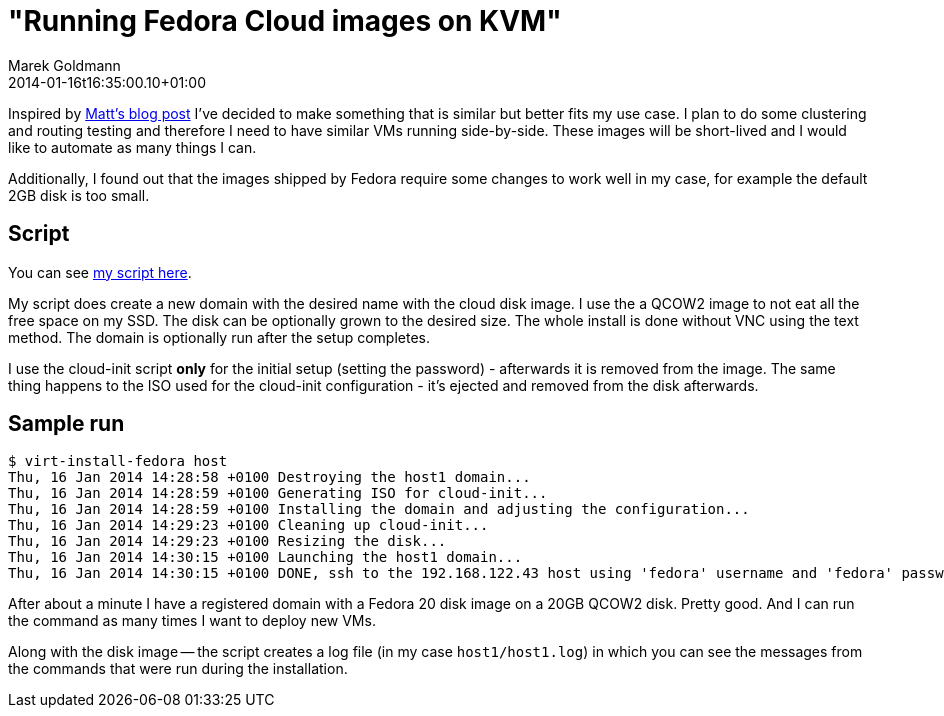 = "Running Fedora Cloud images on KVM"
Marek Goldmann
2014-01-16
:revdate: 2014-01-16t16:35:00.10+01:00
:awestruct-timestamp: 2014-01-16t16:35:00.10+01:00
:awestruct-tags:  [ fedora, tip ]
:awestruct-layout: blog

Inspired by
link:http://spinningmatt.wordpress.com/2014/01/08/a-recipe-for-starting-cloud-images-with-virt-install/[Matt's
blog post] I've decided to make something that is similar but better fits 
my use case. I plan to do some clustering and routing testing and therefore I
need to have similar VMs running side-by-side. These images will be short-lived
and I would like to automate as many things I can.

Additionally, I found out that the images shipped by Fedora require some changes
to work well in my case, for example the default 2GB disk is too small.

== Script

You can see link:https://gist.github.com/goldmann/8455702[my script here].

My script does create a new domain with the desired name with the cloud disk
image. I use the a QCOW2 image to not eat all the free space on my SSD. The disk
can be optionally grown to the desired size. The whole install is done without VNC
using the text method. The domain is optionally run after the setup
completes.

I use the cloud-init script *only* for the initial setup (setting the password)
- afterwards it is removed from the image. The same thing happens to the
ISO used for the cloud-init configuration - it's ejected and removed from
the disk afterwards.

== Sample run

----
$ virt-install-fedora host
Thu, 16 Jan 2014 14:28:58 +0100 Destroying the host1 domain...
Thu, 16 Jan 2014 14:28:59 +0100 Generating ISO for cloud-init...
Thu, 16 Jan 2014 14:28:59 +0100 Installing the domain and adjusting the configuration...
Thu, 16 Jan 2014 14:29:23 +0100 Cleaning up cloud-init...
Thu, 16 Jan 2014 14:29:23 +0100 Resizing the disk...
Thu, 16 Jan 2014 14:30:15 +0100 Launching the host1 domain...
Thu, 16 Jan 2014 14:30:15 +0100 DONE, ssh to the 192.168.122.43 host using 'fedora' username and 'fedora' password
----

After about a minute I have a registered domain with a Fedora 20 disk image
on a 20GB QCOW2 disk. Pretty good. And I can run the command as many times I want
to deploy new VMs.

Along with the disk image -- the script creates a log file (in my case
`host1/host1.log`) in which you can see the messages from the commands that were run
during the installation.

// vim: set syntax=asciidoc:
